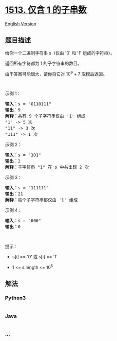 * [[https://leetcode-cn.com/problems/number-of-substrings-with-only-1s][1513.
仅含 1 的子串数]]
  :PROPERTIES:
  :CUSTOM_ID: 仅含-1-的子串数
  :END:
[[./solution/1500-1599/1513.Number of Substrings With Only 1s/README_EN.org][English
Version]]

** 题目描述
   :PROPERTIES:
   :CUSTOM_ID: 题目描述
   :END:

#+begin_html
  <!-- 这里写题目描述 -->
#+end_html

#+begin_html
  <p>
#+end_html

给你一个二进制字符串 s（仅由 '0' 和 '1' 组成的字符串）。

#+begin_html
  </p>
#+end_html

#+begin_html
  <p>
#+end_html

返回所有字符都为 1 的子字符串的数目。

#+begin_html
  </p>
#+end_html

#+begin_html
  <p>
#+end_html

由于答案可能很大，请你将它对 10^9 + 7 取模后返回。

#+begin_html
  </p>
#+end_html

#+begin_html
  <p>
#+end_html

 

#+begin_html
  </p>
#+end_html

#+begin_html
  <p>
#+end_html

示例 1：

#+begin_html
  </p>
#+end_html

#+begin_html
  <pre><strong>输入：</strong>s = &quot;0110111&quot;
  <strong>输出</strong>：9
  <strong>解释：</strong>共有 9 个子字符串仅由 &#39;1&#39; 组成
  &quot;1&quot; -&gt; 5 次
  &quot;11&quot; -&gt; 3 次
  &quot;111&quot; -&gt; 1 次</pre>
#+end_html

#+begin_html
  <p>
#+end_html

示例 2：

#+begin_html
  </p>
#+end_html

#+begin_html
  <pre><strong>输入：</strong>s = &quot;101&quot;
  <strong>输出：</strong>2
  <strong>解释：</strong>子字符串 &quot;1&quot; 在 s 中共出现 2 次
  </pre>
#+end_html

#+begin_html
  <p>
#+end_html

示例 3：

#+begin_html
  </p>
#+end_html

#+begin_html
  <pre><strong>输入：</strong>s = &quot;111111&quot;
  <strong>输出：</strong>21
  <strong>解释：</strong>每个子字符串都仅由 &#39;1&#39; 组成
  </pre>
#+end_html

#+begin_html
  <p>
#+end_html

示例 4：

#+begin_html
  </p>
#+end_html

#+begin_html
  <pre><strong>输入：</strong>s = &quot;000&quot;
  <strong>输出：</strong>0
  </pre>
#+end_html

#+begin_html
  <p>
#+end_html

 

#+begin_html
  </p>
#+end_html

#+begin_html
  <p>
#+end_html

提示：

#+begin_html
  </p>
#+end_html

#+begin_html
  <ul>
#+end_html

#+begin_html
  <li>
#+end_html

s[i] == '0' 或 s[i] == '1'

#+begin_html
  </li>
#+end_html

#+begin_html
  <li>
#+end_html

1 <= s.length <= 10^5

#+begin_html
  </li>
#+end_html

#+begin_html
  </ul>
#+end_html

** 解法
   :PROPERTIES:
   :CUSTOM_ID: 解法
   :END:

#+begin_html
  <!-- 这里可写通用的实现逻辑 -->
#+end_html

#+begin_html
  <!-- tabs:start -->
#+end_html

*** *Python3*
    :PROPERTIES:
    :CUSTOM_ID: python3
    :END:

#+begin_html
  <!-- 这里可写当前语言的特殊实现逻辑 -->
#+end_html

#+begin_src python
#+end_src

*** *Java*
    :PROPERTIES:
    :CUSTOM_ID: java
    :END:

#+begin_html
  <!-- 这里可写当前语言的特殊实现逻辑 -->
#+end_html

#+begin_src java
#+end_src

*** *...*
    :PROPERTIES:
    :CUSTOM_ID: section
    :END:
#+begin_example
#+end_example

#+begin_html
  <!-- tabs:end -->
#+end_html
